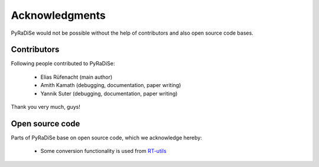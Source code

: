 Acknowledgments
===============

PyRaDiSe would not be possible without the help of contributors and also open source code bases.

Contributors
------------
Following people contributed to PyRaDiSe:

 - Elias Rüfenacht (main author)
 - Amith Kamath (debugging, documentation, paper writing)
 - Yannik Suter (debugging, documentation, paper writing)

Thank you very much, guys!

Open source code
----------------
Parts of PyRaDiSe base on open source code, which we acknowledge hereby:

 - Some conversion functionality is used from `RT-utils <https://github.com/qurit/rt-utils>`_

..  - Some functionality for generating HDF5 dataset files is taken from `pymia <https://pymia.readthedocs.io/en/latest/>`_
